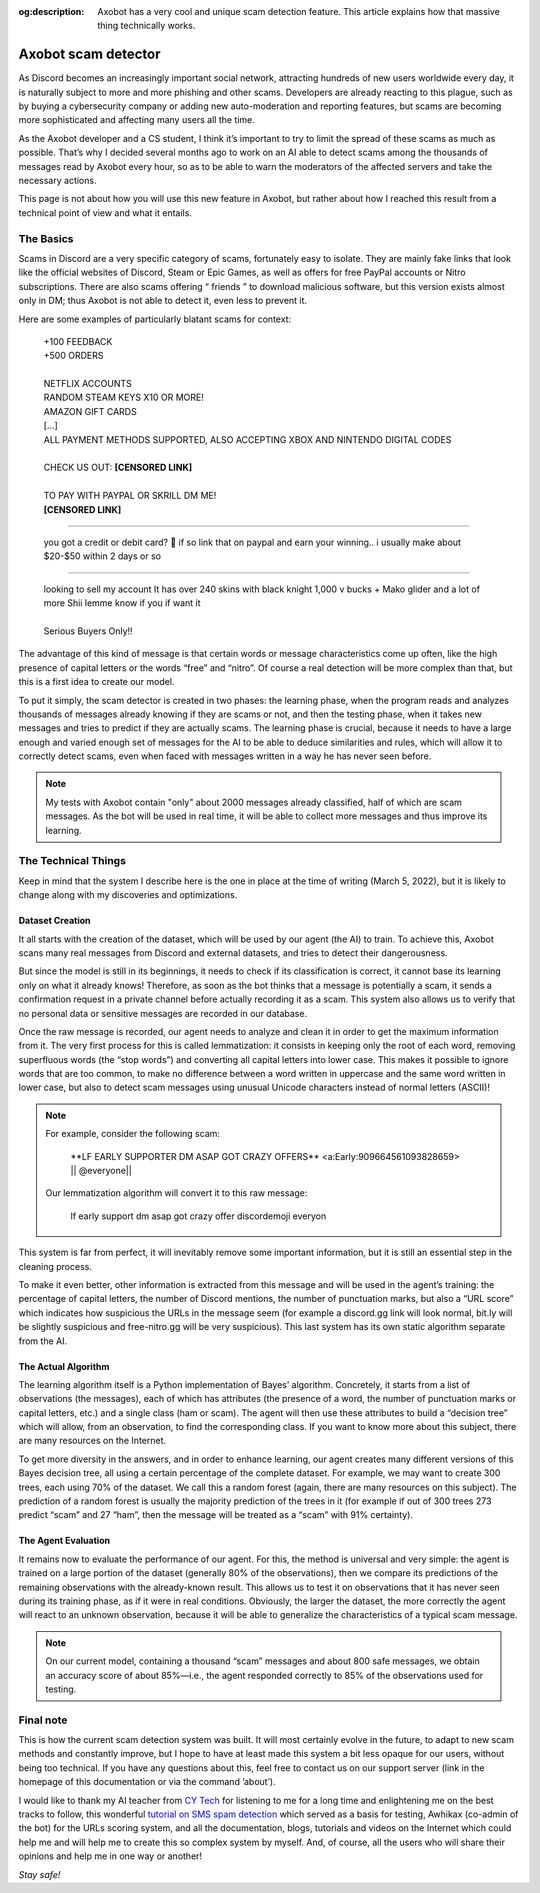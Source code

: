 :og:description: Axobot has a very cool and unique scam detection feature. This article explains how that massive thing technically works.

====================
Axobot scam detector
====================

As Discord becomes an increasingly important social network, attracting hundreds of new users worldwide every day, it is naturally subject to more and more phishing and other scams. Developers are already reacting to this plague, such as by buying a cybersecurity company or adding new auto-moderation and reporting features, but scams are becoming more sophisticated and affecting many users all the time.

As the Axobot developer and a CS student, I think it’s important to try to limit the spread of these scams as much as possible. That’s why I decided several months ago to work on an AI able to detect scams among the thousands of messages read by Axobot every hour, so as to be able to warn the moderators of the affected servers and take the necessary actions.

This page is not about how you will use this new feature in Axobot, but rather about how I reached this result from a technical point of view and what it entails.


----------
The Basics
----------

Scams in Discord are a very specific category of scams, fortunately easy to isolate. They are mainly fake links that look like the official websites of Discord, Steam or Epic Games, as well as offers for free PayPal accounts or Nitro subscriptions. There are also scams offering “ friends ” to download malicious software, but this version exists almost only in DM; thus Axobot is not able to detect it, even less to prevent it.

Here are some examples of particularly blatant scams for context:

    | +100 FEEDBACK
    | +500 ORDERS
    |
    | NETFLIX ACCOUNTS
    | RANDOM STEAM KEYS X10 OR MORE!
    | AMAZON GIFT CARDS
    | [...]
    | ALL PAYMENT METHODS SUPPORTED, ALSO ACCEPTING XBOX AND NINTENDO DIGITAL CODES
    |
    | CHECK US OUT: **[CENSORED LINK]**
    |
    | TO PAY WITH PAYPAL OR SKRILL DM ME!
    | **[CENSORED LINK]**

--------

    | you got a credit or debit card? 🤣 if so link that on paypal and earn your winning.. i usually make about $20-$50 within 2 days or so

--------

    | looking to sell my account It has over 240 skins with black knight 1,000 v bucks + Mako glider and a lot of more Shii lemme know if you if want it
    |
    | Serious Buyers Only‼️


The advantage of this kind of message is that certain words or message characteristics come up often, like the high presence of capital letters or the words “free” and “nitro”. Of course a real detection will be more complex than that, but this is a first idea to create our model.

To put it simply, the scam detector is created in two phases: the learning phase, when the program reads and analyzes thousands of messages already knowing if they are scams or not, and then the testing phase, when it takes new messages and tries to predict if they are actually scams. The learning phase is crucial, because it needs to have a large enough and varied enough set of messages for the AI to be able to deduce similarities and rules, which will allow it to correctly detect scams, even when faced with messages written in a way he has never seen before.

.. note:: My tests with Axobot contain "only" about 2000 messages already classified, half of which are scam messages. As the bot will be used in real time, it will be able to collect more messages and thus improve its learning.


--------------------
The Technical Things
--------------------

Keep in mind that the system I describe here is the one in place at the time of writing (March 5, 2022), but it is likely to change along with my discoveries and optimizations.


Dataset Creation
----------------

It all starts with the creation of the dataset, which will be used by our agent (the AI) to train. To achieve this, Axobot scans many real messages from Discord and external datasets, and tries to detect their dangerousness.

But since the model is still in its beginnings, it needs to check if its classification is correct, it cannot base its learning only on what it already knows! Therefore, as soon as the bot thinks that a message is potentially a scam, it sends a confirmation request in a private channel before actually recording it as a scam. This system also allows us to verify that no personal data or sensitive messages are recorded in our database.

Once the raw message is recorded, our agent needs to analyze and clean it in order to get the maximum information from it. The very first process for this is called lemmatization: it consists in keeping only the root of each word, removing superfluous words (the “stop words”) and converting all capital letters into lower case. This makes it possible to ignore words that are too common, to make no difference between a word written in uppercase and the same word written in lower case, but also to detect scam messages using unusual Unicode characters instead of normal letters (ASCII)!

.. note:: For example, consider the following scam:

        \**LF EARLY SUPPORTER DM ASAP GOT CRAZY OFFERS** <a:Early:909664561093828659>  \|\| @everyone||

    Our lemmatization algorithm will convert it to this raw message:

        lf early support dm asap got crazy offer discordemoji everyon

This system is far from perfect, it will inevitably remove some important information, but it is still an essential step in the cleaning process.

To make it even better, other information is extracted from this message and will be used in the agent’s training: the percentage of capital letters, the number of Discord mentions, the number of punctuation marks, but also a “URL score” which indicates how suspicious the URLs in the message seem (for example a discord.gg link will look normal, bit.ly will be slightly suspicious and free-nitro.gg will be very suspicious). This last system has its own static algorithm separate from the AI.



The Actual Algorithm
--------------------

The learning algorithm itself is a Python implementation of Bayes’ algorithm. Concretely, it starts from a list of observations (the messages), each of which has attributes (the presence of a word, the number of punctuation marks or capital letters, etc.) and a single class (ham or scam). The agent will then use these attributes to build a “decision tree” which will allow, from an observation, to find the corresponding class. If you want to know more about this subject, there are many resources on the Internet.

To get more diversity in the answers, and in order to enhance learning, our agent creates many different versions of this Bayes decision tree, all using a certain percentage of the complete dataset. For example, we may want to create 300 trees, each using 70% of the dataset. We call this a random forest (again, there are many resources on this subject). The prediction of a random forest is usually the majority prediction of the trees in it (for example if out of 300 trees 273 predict “scam” and 27 “ham”, then the message will be treated as a “scam” with 91% certainty).


The Agent Evaluation
--------------------

It remains now to evaluate the performance of our agent. For this, the method is universal and very simple: the agent is trained on a large portion of the dataset (generally 80% of the observations), then we compare its predictions of the remaining observations with the already-known result. This allows us to test it on observations that it has never seen during its training phase, as if it were in real conditions. Obviously, the larger the dataset, the more correctly the agent will react to an unknown observation, because it will be able to generalize the characteristics of a typical scam message.

.. note:: On our current model, containing a thousand “scam” messages and about 800 safe messages, we obtain an accuracy score of about 85%—i.e., the agent responded correctly to 85% of the observations used for testing.



----------
Final note
----------

This is how the current scam detection system was built. It will most certainly evolve in the future, to adapt to new scam methods and constantly improve, but I hope to have at least made this system a bit less opaque for our users, without being too technical. If you have any questions about this, feel free to contact us on our support server (link in the homepage of this documentation or via the command ’about’).

I would like to thank my AI teacher from `CY Tech <https://cytech.cyu.fr/>`_ for listening to me for a long time and enlightening me on the best tracks to follow, this wonderful `tutorial on SMS spam detection <https://learn.vonage.com/blog/2020/11/19/sms-spam-detection-with-machine-learning-in-python/#>`__ which served as a basis for testing, Awhikax (co-admin of the bot) for the URLs scoring system, and all the documentation, blogs, tutorials and videos on the Internet which could help me and will help me to create this so complex system by myself. And, of course, all the users who will share their opinions and help me in one way or another!


*Stay safe!*
